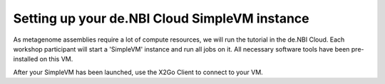 Setting up your de.NBI Cloud SimpleVM instance
==============================================

As metagenome assemblies require a lot of compute resources, we will run the tutorial
in the de.NBI Cloud. Each workshop participant will start a 'SimpleVM' instance
and run all jobs on it. All necessary software tools have been pre-installed on this VM.

After your SimpleVM has been launched, use the X2Go Client to connect to your VM.
